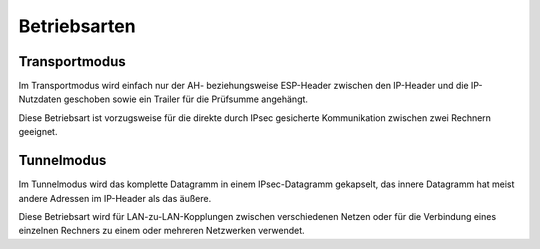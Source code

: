 
Betriebsarten
=============

Transportmodus
--------------

Im Transportmodus wird einfach nur der AH- beziehungsweise ESP-Header
zwischen den IP-Header und die IP-Nutzdaten geschoben sowie ein Trailer
für die Prüfsumme angehängt.

Diese Betriebsart ist vorzugsweise für die direkte durch IPsec gesicherte
Kommunikation zwischen zwei Rechnern geeignet.

Tunnelmodus
-----------

Im Tunnelmodus wird das komplette Datagramm in einem IPsec-Datagramm
gekapselt, das innere Datagramm hat meist andere Adressen im IP-Header
als das äußere.

Diese Betriebsart wird für LAN-zu-LAN-Kopplungen zwischen verschiedenen
Netzen oder für die Verbindung eines einzelnen Rechners zu einem oder
mehreren Netzwerken verwendet.
